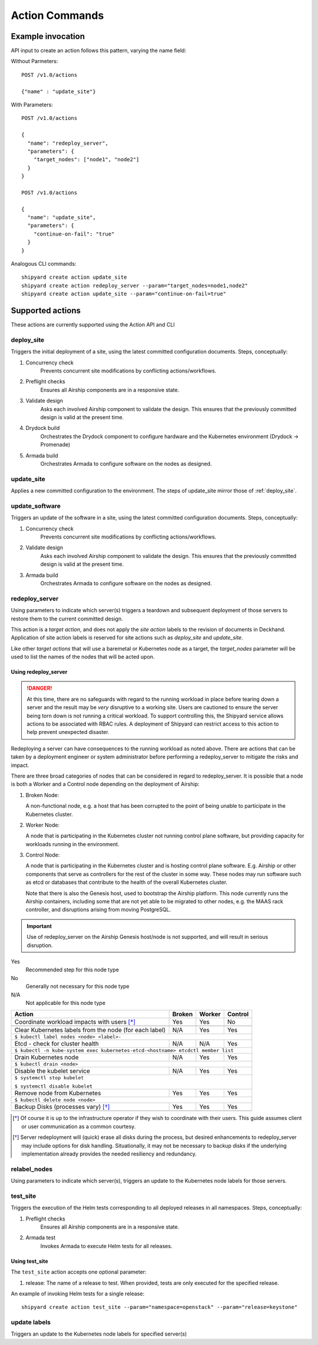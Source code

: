 ..
      Copyright 2017 AT&T Intellectual Property.
      All Rights Reserved.

      Licensed under the Apache License, Version 2.0 (the "License"); you may
      not use this file except in compliance with the License. You may obtain
      a copy of the License at

          http://www.apache.org/licenses/LICENSE-2.0

      Unless required by applicable law or agreed to in writing, software
      distributed under the License is distributed on an "AS IS" BASIS, WITHOUT
      WARRANTIES OR CONDITIONS OF ANY KIND, either express or implied. See the
      License for the specific language governing permissions and limitations
      under the License.

.. _shipyard_action_commands:

Action Commands
===============

Example invocation
------------------

API input to create an action follows this pattern, varying the name field:

Without Parmeters::

  POST /v1.0/actions

  {"name" : "update_site"}

With Parameters::

  POST /v1.0/actions

  {
    "name": "redeploy_server",
    "parameters": {
      "target_nodes": ["node1", "node2"]
    }
  }

  POST /v1.0/actions

  {
    "name": "update_site",
    "parameters": {
      "continue-on-fail": "true"
    }
  }

Analogous CLI commands::

  shipyard create action update_site
  shipyard create action redeploy_server --param="target_nodes=node1,node2"
  shipyard create action update_site --param="continue-on-fail=true"

Supported actions
-----------------

These actions are currently supported using the Action API and CLI

.. _deploy_site:

deploy_site
~~~~~~~~~~~

Triggers the initial deployment of a site, using the latest committed
configuration documents. Steps, conceptually:

#. Concurrency check
    Prevents concurrent site modifications by conflicting
    actions/workflows.
#. Preflight checks
    Ensures all Airship components are in a responsive state.
#. Validate design
    Asks each involved Airship component to validate the design. This ensures
    that the previously committed design is valid at the present time.
#. Drydock build
    Orchestrates the Drydock component to configure hardware and the
    Kubernetes environment (Drydock -> Promenade)
#. Armada build
    Orchestrates Armada to configure software on the nodes as designed.

.. _update_site:

update_site
~~~~~~~~~~~

Applies a new committed configuration to the environment. The steps of
update_site mirror those of :ref:`deploy_site`.

.. _update_software:

update_software
~~~~~~~~~~~~~~~
Triggers an update of the software in a site, using the latest committed
configuration documents. Steps, conceptually:

#. Concurrency check
    Prevents concurrent site modifications by conflicting
    actions/workflows.
#. Validate design
    Asks each involved Airship component to validate the design. This ensures
    that the previously committed design is valid at the present time.
#. Armada build
    Orchestrates Armada to configure software on the nodes as designed.

.. _redeploy_server:

redeploy_server
~~~~~~~~~~~~~~~
Using parameters to indicate which server(s) triggers a teardown and
subsequent deployment of those servers to restore them to the current
committed design.

This action is a `target action`, and does not apply the `site action`
labels to the revision of documents in Deckhand. Application of site action
labels is reserved for site actions such as `deploy_site` and `update_site`.

Like other `target actions` that will use a baremetal or Kubernetes node as
a target, the `target_nodes` parameter will be used to list the names of the
nodes that will be acted upon.

Using redeploy_server
`````````````````````

.. danger::

   At this time, there are no safeguards with regard to the running workload
   in place before tearing down a server and the result may be *very*
   disruptive to a working site. Users are cautioned to ensure the server
   being torn down is not running a critical workload.
   To support controlling this, the Shipyard service allows actions to be
   associated with RBAC rules. A deployment of Shipyard can restrict access
   to this action to help prevent unexpected disaster.

Redeploying a server can have consequences to the running workload as noted
above. There are actions that can be taken by a deployment engineer or system
administrator before performing a redeploy_server to mitigate the risks and
impact.

There are three broad categories of nodes that can be considered in regard to
redeploy_server. It is possible that a node is both a Worker and a Control
node depending on the deployment of Airship:

#. Broken Node:

   A non-functional node, e.g. a host that has been corrupted to the point of
   being unable to participate in the Kubernetes cluster.

#. Worker Node:

   A node that is participating in the Kubernetes cluster not running
   control plane software, but providing capacity for workloads running in
   the environment.

#. Control Node:

   A node that is participating in the Kubernetes cluster and is hosting
   control plane software. E.g. Airship or other components that serve as
   controllers for the rest of the cluster in some way. These nodes may run
   software such as etcd or databases that contribute to the health of the
   overall Kubernetes cluster.

   Note that there is also the Genesis host, used to bootstrap the Airship
   platform. This node currently runs the Airship containers, including some
   that are not yet able to be migrated to other nodes, e.g. the MAAS rack
   controller, and disruptions arising from moving PostgreSQL.

.. important::

   Use of redeploy_server on the Airship Genesis host/node is not supported,
   and will result in serious disruption.

Yes
  Recommended step for this node type

No
  Generally not necessary for this node type

N/A
  Not applicable for this node type


+----------------------------------------+--------+--------+---------+
| Action                                 | Broken | Worker | Control |
+========================================+========+========+=========+
| Coordinate workload impacts with users | Yes    | Yes    | No      |
| [*]_                                   |        |        |         |
+----------------------------------------+--------+--------+---------+
|                                                                    |
+----------------------------------------+--------+--------+---------+
| Clear Kubernetes labels from the node  | N/A    | Yes    | Yes     |
| (for each label)                       |        |        |         |
+----------------------------------------+--------+--------+---------+
| ``$ kubectl label nodes <node> <label>-``                          |
+----------------------------------------+--------+--------+---------+
| Etcd - check for cluster health        | N/A    | N/A    | Yes     |
+----------------------------------------+--------+--------+---------+
| ``$ kubectl -n kube-system exec kubernetes-etcd-<hostname> etcdctl |
| member list``                                                      |
+----------------------------------------+--------+--------+---------+
| Drain Kubernetes node                  | N/A    | Yes    | Yes     |
+----------------------------------------+--------+--------+---------+
| ``$ kubectl drain <node>``                                         |
+----------------------------------------+--------+--------+---------+
| Disable the kubelet service            | N/A    | Yes    | Yes     |
+----------------------------------------+--------+--------+---------+
| ``$ systemctl stop kubelet``                                       |
|                                                                    |
| ``$ systemctl disable kubelet``                                    |
+----------------------------------------+--------+--------+---------+
| Remove node from Kubernetes            | Yes    | Yes    | Yes     |
+----------------------------------------+--------+--------+---------+
| ``$ kubectl delete node <node>``                                   |
+----------------------------------------+--------+--------+---------+
| Backup Disks (processes vary) [*]_     | Yes    | Yes    | Yes     |
+----------------------------------------+--------+--------+---------+
|                                                                    |
+----------------------------------------+--------+--------+---------+

.. [*] Of course it is up to the infrastructure operator if they wish to
   coordinate with their users. This guide assumes client or user
   communication as a common courtesy.

.. [*] Server redeployment will (quick) erase all disks during the process,
   but desired enhancements to redeploy_server may include options for disk
   handling. Situationally, it may not be necessary to backup disks if the
   underlying implementation already provides the needed resiliency and
   redundancy.

relabel_nodes
~~~~~~~~~~~~~

Using parameters to indicate which server(s), triggers an update to the
Kubernetes node labels for those servers.

.. _test_site:

test_site
~~~~~~~~~

Triggers the execution of the Helm tests corresponding to all deployed releases
in all namespaces. Steps, conceptually:

#. Preflight checks
    Ensures all Airship components are in a responsive state.
#. Armada test
    Invokes Armada to execute Helm tests for all releases.

Using test_site
```````````````

The ``test_site`` action accepts one optional parameter:

#. release: The name of a release to test. When provided, tests are only
   executed for the specified release.

An example of invoking Helm tests for a single release::

  shipyard create action test_site --param="namespace=openstack" --param="release=keystone"

.. _update_labels:

update labels
~~~~~~~~~~~~~

Triggers an update to the Kubernetes node labels for specified server(s)
